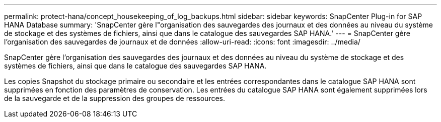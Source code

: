 ---
permalink: protect-hana/concept_housekeeping_of_log_backups.html 
sidebar: sidebar 
keywords: SnapCenter Plug-in for SAP HANA Database 
summary: 'SnapCenter gère l"organisation des sauvegardes des journaux et des données au niveau du système de stockage et des systèmes de fichiers, ainsi que dans le catalogue des sauvegardes SAP HANA.' 
---
= SnapCenter gère l'organisation des sauvegardes de journaux et de données
:allow-uri-read: 
:icons: font
:imagesdir: ../media/


[role="lead"]
SnapCenter gère l'organisation des sauvegardes des journaux et des données au niveau du système de stockage et des systèmes de fichiers, ainsi que dans le catalogue des sauvegardes SAP HANA.

Les copies Snapshot du stockage primaire ou secondaire et les entrées correspondantes dans le catalogue SAP HANA sont supprimées en fonction des paramètres de conservation. Les entrées du catalogue SAP HANA sont également supprimées lors de la sauvegarde et de la suppression des groupes de ressources.
